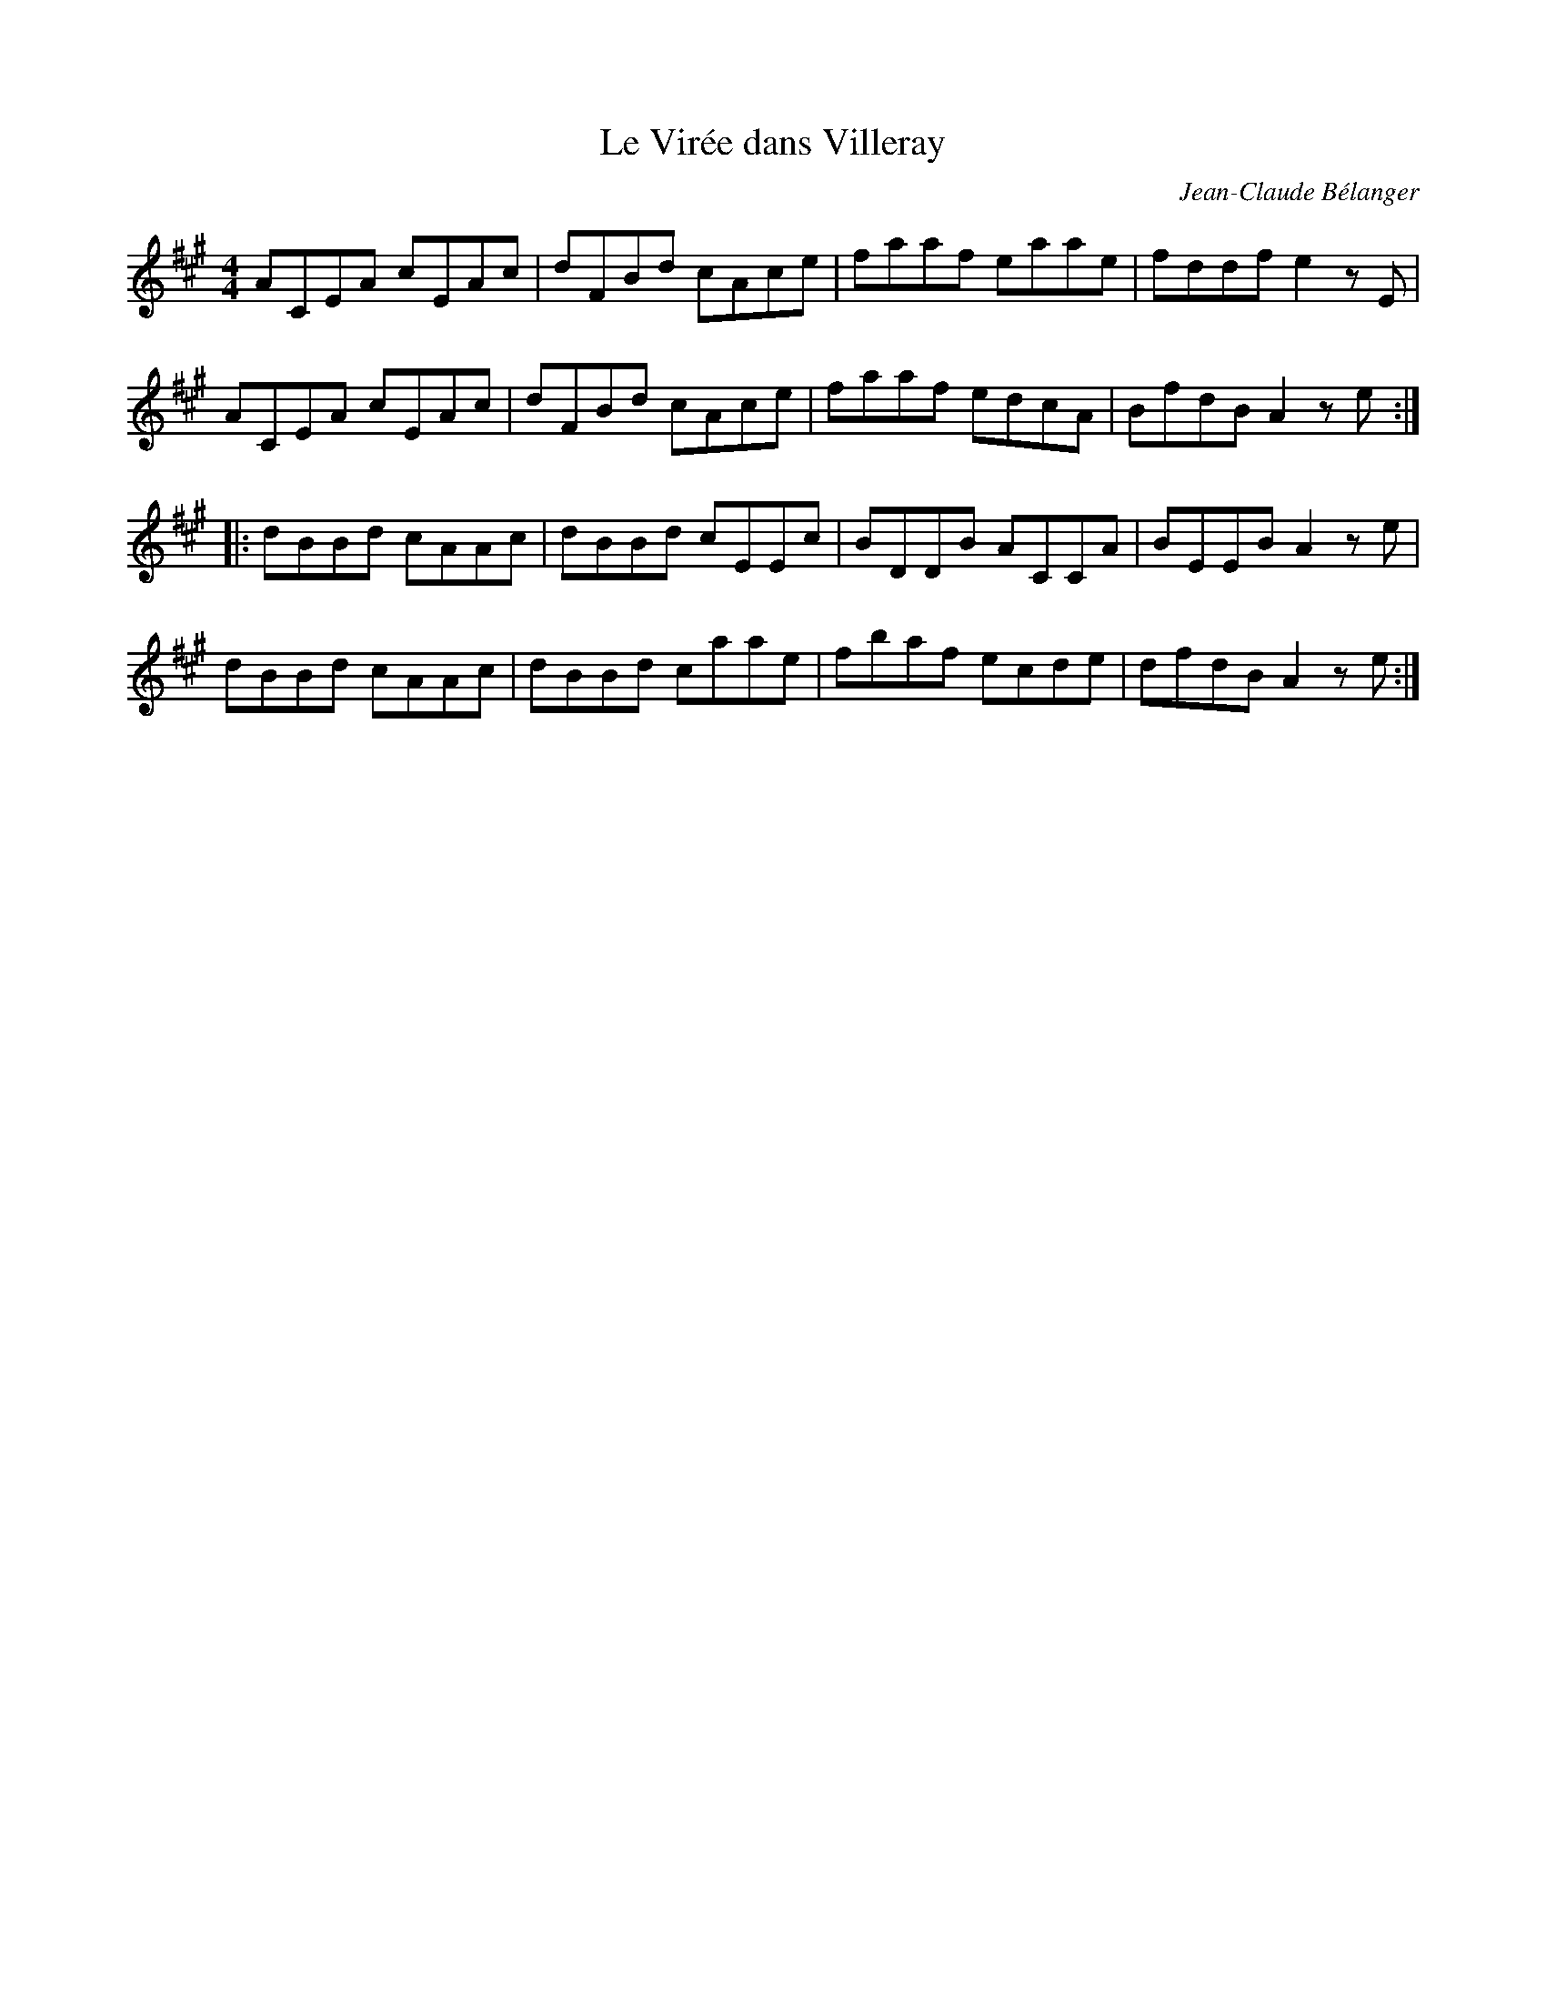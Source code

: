 X:96
T:Le Virée dans Villeray
C:Jean-Claude Bélanger
Z:robin.beech@mcgill.ca
R:reel
M:4/4
L:1/8
K:A
ACEA cEAc | dFBd cAce | faaf eaae | fddf e2zE |
ACEA cEAc | dFBd cAce | faaf edcA | BfdB A2ze ::
dBBd cAAc | dBBd cEEc | BDDB ACCA | BEEB A2ze |
dBBd cAAc | dBBd caae | fbaf ecde | dfdB A2ze :|
